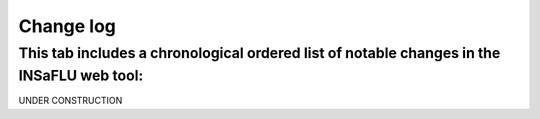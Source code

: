 Change log
==========

This tab includes a chronological ordered list of notable changes in the INSaFLU web tool:
------------------------------------------------------------------------------------------

UNDER CONSTRUCTION